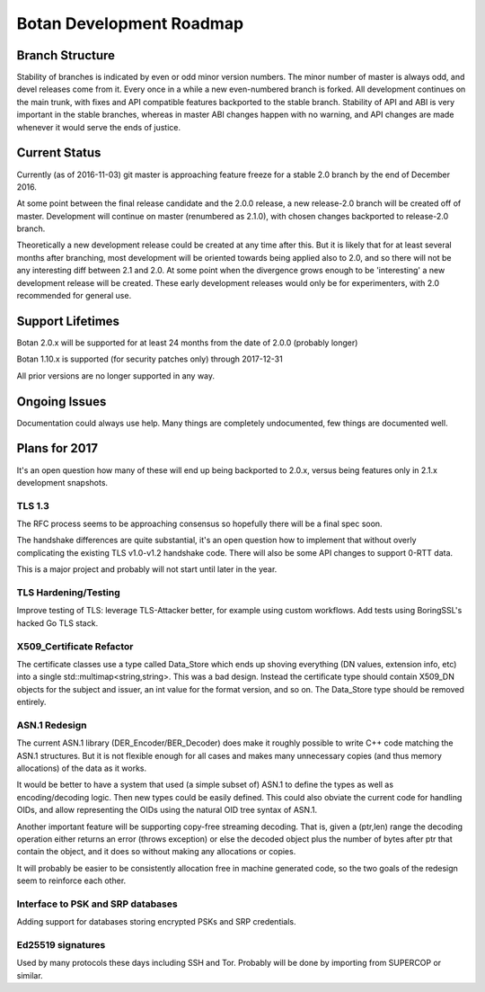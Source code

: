 
Botan Development Roadmap
========================================

Branch Structure
----------------------------------------

Stability of branches is indicated by even or odd minor version numbers. The
minor number of master is always odd, and devel releases come from it. Every
once in a while a new even-numbered branch is forked. All development continues
on the main trunk, with fixes and API compatible features backported to the
stable branch. Stability of API and ABI is very important in the stable
branches, whereas in master ABI changes happen with no warning, and API changes
are made whenever it would serve the ends of justice.

Current Status
----------------------------------------

Currently (as of 2016-11-03) git master is approaching feature freeze for a
stable 2.0 branch by the end of December 2016.

At some point between the final release candidate and the 2.0.0 release, a new
release-2.0 branch will be created off of master. Development will continue on
master (renumbered as 2.1.0), with chosen changes backported to release-2.0
branch.

Theoretically a new development release could be created at any time after this.
But it is likely that for at least several months after branching, most
development will be oriented towards being applied also to 2.0, and so there
will not be any interesting diff between 2.1 and 2.0. At some point when the
divergence grows enough to be 'interesting' a new development release will be
created. These early development releases would only be for experimenters, with
2.0 recommended for general use.

Support Lifetimes
----------------------------------------

Botan 2.0.x will be supported for at least 24 months from the date of 2.0.0
(probably longer)

Botan 1.10.x is supported (for security patches only) through 2017-12-31

All prior versions are no longer supported in any way.


Ongoing Issues
----------------------------------------

Documentation could always use help. Many things are completely undocumented,
few things are documented well.

Plans for 2017
----------------------------------------

It's an open question how many of these will end up being backported to 2.0.x,
versus being features only in 2.1.x development snapshots.

TLS 1.3
^^^^^^^^^^^^^^^^^^^^^^^^^^^^^^^^^^^^^^^^

The RFC process seems to be approaching consensus so hopefully there will be a
final spec soon.

The handshake differences are quite substantial, it's an open question how to
implement that without overly complicating the existing TLS v1.0-v1.2 handshake
code. There will also be some API changes to support 0-RTT data.

This is a major project and probably will not start until later in the year.

TLS Hardening/Testing
^^^^^^^^^^^^^^^^^^^^^^^^^^^^^^^^^^^^^^^

Improve testing of TLS: leverage TLS-Attacker better, for example using custom
workflows. Add tests using BoringSSL's hacked Go TLS stack.

X509_Certificate Refactor
^^^^^^^^^^^^^^^^^^^^^^^^^^^^^^^^^^^^^^^^

The certificate classes use a type called Data_Store which ends up shoving
everything (DN values, extension info, etc) into a single std::multimap<string,string>.
This was a bad design. Instead the certificate type should contain X509_DN
objects for the subject and issuer, an int value for the format version, and so on.
The Data_Store type should be removed entirely.

ASN.1 Redesign
^^^^^^^^^^^^^^^^^^^^^^^^^^^^^^^^^^^

The current ASN.1 library (DER_Encoder/BER_Decoder) does make it
roughly possible to write C++ code matching the ASN.1 structures. But
it is not flexible enough for all cases and makes many unnecessary
copies (and thus memory allocations) of the data as it works.

It would be better to have a system that used (a simple subset of) ASN.1 to
define the types as well as encoding/decoding logic. Then new types could be
easily defined. This could also obviate the current code for handling OIDs, and
allow representing the OIDs using the natural OID tree syntax of ASN.1.

Another important feature will be supporting copy-free streaming decoding. That
is, given a (ptr,len) range the decoding operation either returns an error
(throws exception) or else the decoded object plus the number of bytes after ptr
that contain the object, and it does so without making any allocations or
copies.

It will probably be easier to be consistently allocation free in machine
generated code, so the two goals of the redesign seem to reinforce each other.

Interface to PSK and SRP databases
^^^^^^^^^^^^^^^^^^^^^^^^^^^^^^^^^^^^^^^^^^

Adding support for databases storing encrypted PSKs and SRP credentials.

Ed25519 signatures
^^^^^^^^^^^^^^^^^^^^^^^^^^^^^^^^^^^^^^^^

Used by many protocols these days including SSH and Tor.
Probably will be done by importing from SUPERCOP or similar.
